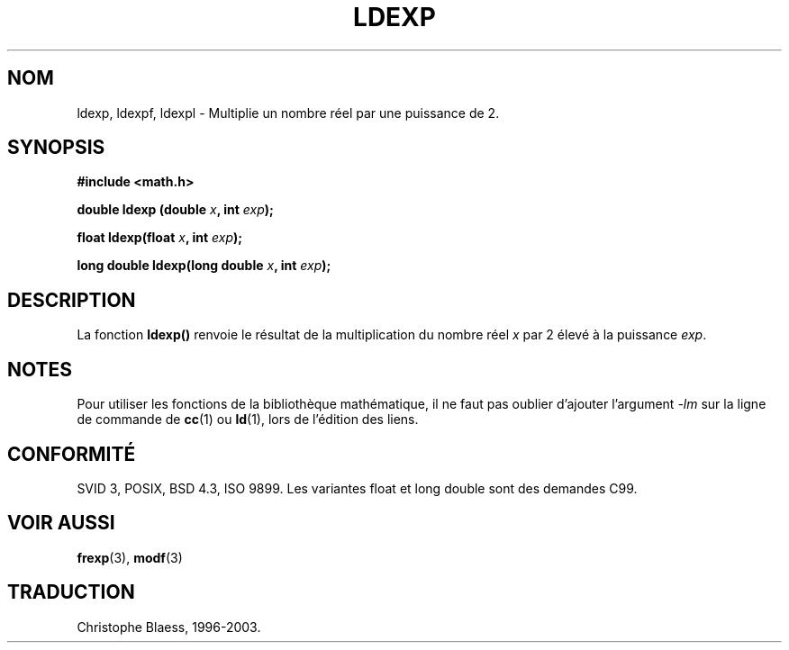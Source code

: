 .\" Copyright 1993 David Metcalfe (david@prism.demon.co.uk)
.\"
.\" Permission is granted to make and distribute verbatim copies of this
.\" manual provided the copyright notice and this permission notice are
.\" preserved on all copies.
.\"
.\" Permission is granted to copy and distribute modified versions of this
.\" manual under the conditions for verbatim copying, provided that the
.\" entire resulting derived work is distributed under the terms of a
.\" permission notice identical to this one
.\"
.\" Since the Linux kernel and libraries are constantly changing, this
.\" manual page may be incorrect or out-of-date.  The author(s) assume no
.\" responsibility for errors or omissions, or for damages resulting from
.\" the use of the information contained herein.  The author(s) may not
.\" have taken the same level of care in the production of this manual,
.\" which is licensed free of charge, as they might when working
.\" professionally.
.\"
.\" Formatted or processed versions of this manual, if unaccompanied by
.\" the source, must acknowledge the copyright and authors of this work.
.\"
.\" References consulted:
.\"     Linux libc source code
.\"     Lewine's _POSIX Programmer's Guide_ (O'Reilly & Associates, 1991)
.\"     386BSD man pages
.\" Modified Sat Jul 24 19:03:43 1993 by Rik Faith (faith@cs.unc.edu)
.\"
.\" Traduction 04/11/1996 par Christophe Blaess (ccb@club-internet.fr)
.\" Màj 21/07/2003 LDP-1.56
.\" Màj 20/07/2005 LDP-1.64
.\"
.TH LDEXP 3 "18 novembre 2003" LDP "Manuel du programmeur Linux"
.SH NOM
ldexp, ldexpf, ldexpl \- Multiplie un nombre réel par une puissance de 2.
.SH SYNOPSIS
.nf
.B #include <math.h>
.sp
.BI "double ldexp (double " x ", int " exp );
.sp
.BI "float ldexp(float " x ", int " exp );
.sp
.BI "long double ldexp(long double " x ", int " exp );
.fi
.SH DESCRIPTION
La fonction
.B ldexp()
renvoie le résultat de la multiplication du nombre réel
.I x
par 2 élevé à la puissance
.IR exp .
.SH NOTES
Pour utiliser les fonctions de la bibliothèque mathématique, il ne faut
pas oublier d'ajouter l'argument \fI-lm\fP sur la ligne de commande de
\fBcc\fP(1) ou \fBld\fP(1), lors de l'édition des liens.
.SH "CONFORMITÉ"
SVID 3, POSIX, BSD 4.3, ISO 9899.
Les variantes float et long double sont des demandes C99.
.SH "VOIR AUSSI"
.BR frexp (3),
.BR modf (3)
.SH TRADUCTION
Christophe Blaess, 1996-2003.

